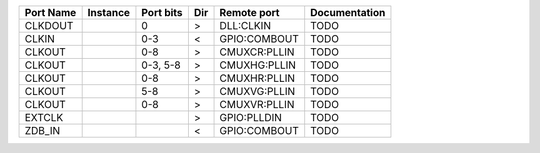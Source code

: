 +-----------+----------+-----------+-----+--------------+---------------+
| Port Name | Instance | Port bits | Dir |  Remote port | Documentation |
+===========+==========+===========+=====+==============+===============+
|   CLKDOUT |          |         0 |   > |    DLL:CLKIN |          TODO |
+-----------+----------+-----------+-----+--------------+---------------+
|     CLKIN |          |       0-3 |   < | GPIO:COMBOUT |          TODO |
+-----------+----------+-----------+-----+--------------+---------------+
|    CLKOUT |          |       0-8 |   > | CMUXCR:PLLIN |          TODO |
+-----------+----------+-----------+-----+--------------+---------------+
|    CLKOUT |          |  0-3, 5-8 |   > | CMUXHG:PLLIN |          TODO |
+-----------+----------+-----------+-----+--------------+---------------+
|    CLKOUT |          |       0-8 |   > | CMUXHR:PLLIN |          TODO |
+-----------+----------+-----------+-----+--------------+---------------+
|    CLKOUT |          |       5-8 |   > | CMUXVG:PLLIN |          TODO |
+-----------+----------+-----------+-----+--------------+---------------+
|    CLKOUT |          |       0-8 |   > | CMUXVR:PLLIN |          TODO |
+-----------+----------+-----------+-----+--------------+---------------+
|    EXTCLK |          |           |   > |  GPIO:PLLDIN |          TODO |
+-----------+----------+-----------+-----+--------------+---------------+
|    ZDB_IN |          |           |   < | GPIO:COMBOUT |          TODO |
+-----------+----------+-----------+-----+--------------+---------------+
